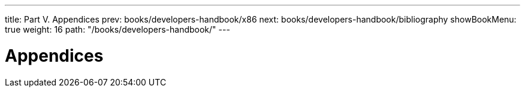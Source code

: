---
title: Part V. Appendices
prev: books/developers-handbook/x86
next: books/developers-handbook/bibliography
showBookMenu: true
weight: 16
path: "/books/developers-handbook/"
---

[[appendices]]
= Appendices
